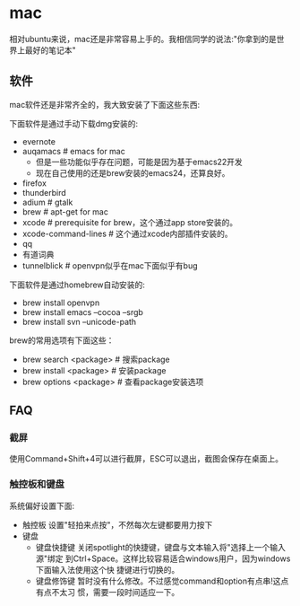 * mac
相对ubuntu来说，mac还是非常容易上手的。我相信同学的说法:"你拿到的是世界上最好的笔记本"

** 软件
mac软件还是非常齐全的，我大致安装了下面这些东西:

下面软件是通过手动下载dmg安装的: 
   - evernote
   - auqamacs # emacs for mac
     - 但是一些功能似乎存在问题，可能是因为基于emacs22开发
     - 现在自己使用的还是brew安装的emacs24，还算良好。
   - firefox
   - thunderbird
   - adium # gtalk
   - brew # apt-get for mac
   - xcode # prerequisite for brew，这个通过app store安装的。
   - xcode-command-lines # 这个通过xcode内部插件安装的。 
   - qq
   - 有道词典
   - tunnelblick # openvpn似乎在mac下面似乎有bug

下面软件是通过homebrew自动安装的: 
   - brew install openvpn
   - brew install emacs --cocoa --srgb
   - brew install svn --unicode-path

brew的常用选项有下面这些：
   - brew search <package> # 搜索package 
   - brew install <package> # 安装package
   - brew options <package> # 查看package安装选项 

** FAQ
*** 截屏
使用Command+Shift+4可以进行截屏，ESC可以退出，截图会保存在桌面上。

*** 触控板和键盘
系统偏好设置下面:
   - 触控板 设置"轻拍来点按"，不然每次左键都要用力按下
   - 键盘
     - 键盘快捷键 关闭spotlight的快捷键，键盘与文本输入将"选择上一个输入源"绑定
       到Ctrl+Space。这样比较容易适合windows用户，因为windows下面输入法使用这个快
       捷键进行切换的。 
     - 键盘修饰键 暂时没有什么修改。不过感觉command和option有点串!这点有点不太习
       惯，需要一段时间适应一下。

